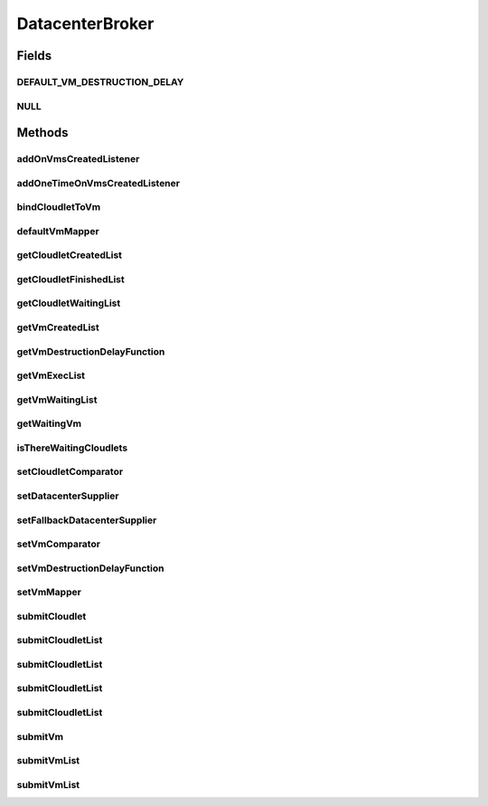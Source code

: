 .. java:import:: java.util Comparator

.. java:import:: java.util List

.. java:import:: java.util Set

.. java:import:: java.util.function Function

.. java:import:: java.util.function Supplier

.. java:import:: org.cloudbus.cloudsim.cloudlets Cloudlet

.. java:import:: org.cloudbus.cloudsim.datacenters Datacenter

.. java:import:: org.cloudbus.cloudsim.vms Vm

.. java:import:: org.cloudbus.cloudsim.core SimEntity

.. java:import:: org.cloudsimplus.listeners DatacenterBrokerEventInfo

.. java:import:: org.cloudsimplus.listeners EventListener

DatacenterBroker
================

.. java:package:: org.cloudbus.cloudsim.brokers
   :noindex:

.. java:type:: public interface DatacenterBroker extends SimEntity

   Represents a broker acting on behalf of a cloud customer. It hides VM management such as vm creation, submission of cloudlets to VMs and destruction of VMs.

   A broker implements the policies for selecting a VM to run a Cloudlet and a Datacenter to run the submitted VMs.

   :author: Rodrigo N. Calheiros, Anton Beloglazov, Manoel Campos da Silva Filho

Fields
------
DEFAULT_VM_DESTRUCTION_DELAY
^^^^^^^^^^^^^^^^^^^^^^^^^^^^

.. java:field::  double DEFAULT_VM_DESTRUCTION_DELAY
   :outertype: DatacenterBroker

   A default delay value to indicate that \ **no**\  VM should be immediately destroyed after it becoming idle.

   This is used as the default value returned by the \ :java:ref:`getVmDestructionDelayFunction()`\  if a \ :java:ref:`Function`\  is not set.

   **See also:** :java:ref:`.setVmDestructionDelayFunction(Function)`

NULL
^^^^

.. java:field::  DatacenterBroker NULL
   :outertype: DatacenterBroker

   An attribute that implements the Null Object Design Pattern for \ :java:ref:`DatacenterBroker`\  objects.

Methods
-------
addOnVmsCreatedListener
^^^^^^^^^^^^^^^^^^^^^^^

.. java:method::  DatacenterBroker addOnVmsCreatedListener(EventListener<DatacenterBrokerEventInfo> listener)
   :outertype: DatacenterBroker

   Adds an \ :java:ref:`EventListener`\  that will be notified every time VMs in the waiting list are all created.

   Events are fired according to the following conditions:

   ..

   * if all VMs are submitted before the simulation start and all those VMs are created after starting, then the event will be fired just once, during all simulation execution, for every registered Listener;
   * if all VMs submitted at a given time cannot be created due to lack of suitable Hosts, the event will not be fired for that submission;
   * if new VMs are submitted during simulation execution, the event may be fired multiple times. For instance, consider new VMs are submitted during simulation execution at times 10 and 20. If for every submission time, all VMs could be created, then every Listener will be notified 2 times (one for VMs submitted at time 10 and other for those at time 20).

   :param listener: the Listener that will be notified

   **See also:** :java:ref:`.getVmWaitingList()`, :java:ref:`.addOneTimeOnVmsCreatedListener(EventListener)`

addOneTimeOnVmsCreatedListener
^^^^^^^^^^^^^^^^^^^^^^^^^^^^^^

.. java:method::  DatacenterBroker addOneTimeOnVmsCreatedListener(EventListener<DatacenterBrokerEventInfo> listener)
   :outertype: DatacenterBroker

   Adds an \ :java:ref:`EventListener`\  that will be notified \ **just once**\  when VMs in the waiting list are all created. After the first notification, the Listener is removed from the registered Listeners and no further notifications will be sent to that specific Listener.

   Even if VMs were submitted at different simulation times and all of them are created successfully (which means notifications are expected at different times), this Listener will be notified just when the first list of VMs is created and no subsequent notifications will be sent when other List of VMs is created.

   For instance, consider new VMs are submitted during simulation execution at times 10 and 20. If for every submission time, all VMs could be created, then this specific Listener is expected to be notified 2 times (one for VMs submitted at time 10 and other for those at time 20). However, after VMs submitted at time 10 are all created, the Listener is notified and unregistered, so that it will get no next notifications.

   :param listener: the Listener that will be notified

   **See also:** :java:ref:`.getVmWaitingList()`, :java:ref:`.addOnVmsCreatedListener(EventListener)`

bindCloudletToVm
^^^^^^^^^^^^^^^^

.. java:method::  boolean bindCloudletToVm(Cloudlet cloudlet, Vm vm)
   :outertype: DatacenterBroker

   Specifies that an already submitted cloudlet, which is in the \ :java:ref:`waiting list <getCloudletWaitingList()>`\ , must run in a specific virtual machine.

   :param cloudlet: the cloudlet to be bind to a given Vm
   :param vm: the vm to bind the Cloudlet to
   :return: true if the Cloudlet was found in the waiting list and was bind to the given Vm, false it the Cloudlet was not found in such a list (that may mean it wasn't submitted yet or was already created)

defaultVmMapper
^^^^^^^^^^^^^^^

.. java:method::  Vm defaultVmMapper(Cloudlet cloudlet)
   :outertype: DatacenterBroker

   Defines the default policy used to select a Vm to host a Cloudlet that is waiting to be created. It applies a Round-Robin policy to cyclically select the next Vm from the list of waiting VMs.

   :param cloudlet: the cloudlet that needs a VM to be placed into
   :return: the selected Vm for the cloudlet or \ :java:ref:`Vm.NULL`\  if no suitable VM was found

getCloudletCreatedList
^^^^^^^^^^^^^^^^^^^^^^

.. java:method::  Set<Cloudlet> getCloudletCreatedList()
   :outertype: DatacenterBroker

   Gets a \ **read-only**\  list of cloudlets created inside some Vm.

   :return: the list of created Cloudlets

getCloudletFinishedList
^^^^^^^^^^^^^^^^^^^^^^^

.. java:method::  <T extends Cloudlet> List<T> getCloudletFinishedList()
   :outertype: DatacenterBroker

   Gets a \ **copy**\  of the list of cloudlets that have finished executing, to avoid the original list to be changed.

   :param <T>: the class of Cloudlets inside the list
   :return: the list of finished cloudlets

getCloudletWaitingList
^^^^^^^^^^^^^^^^^^^^^^

.. java:method::  <T extends Cloudlet> List<T> getCloudletWaitingList()
   :outertype: DatacenterBroker

   Gets the list of cloudlets submitted to the broker that are waiting to be created inside some Vm yet.

   :param <T>: the class of Cloudlets inside the list
   :return: the cloudlet waiting list

getVmCreatedList
^^^^^^^^^^^^^^^^

.. java:method::  <T extends Vm> List<T> getVmCreatedList()
   :outertype: DatacenterBroker

   Gets the list of all VMs created so far, independently if they are running yet or were already destroyed. This can be used at the end of the simulation to know which VMs have executed.

   :param <T>: the class of VMs inside the list
   :return: the list of created VMs

   **See also:** :java:ref:`.getVmExecList()`

getVmDestructionDelayFunction
^^^^^^^^^^^^^^^^^^^^^^^^^^^^^

.. java:method::  Function<Vm, Double> getVmDestructionDelayFunction()
   :outertype: DatacenterBroker

   Gets a \ :java:ref:`Function`\  which defines when an idle VM should be destroyed. The Function receives a \ :java:ref:`Vm`\  and returns the delay to wait (in seconds), after the VM becomes idle, to destroy it.

   **See also:** :java:ref:`.DEFAULT_VM_DESTRUCTION_DELAY`, :java:ref:`Vm.getIdleInterval()`

getVmExecList
^^^^^^^^^^^^^

.. java:method::  <T extends Vm> List<T> getVmExecList()
   :outertype: DatacenterBroker

   Gets the list of VMs in execution, if they are running Cloudlets or not. These VMs can receive new submitted Cloudlets.

   :param <T>: the class of VMs inside the list
   :return: the list of running VMs

   **See also:** :java:ref:`.getVmCreatedList()`

getVmWaitingList
^^^^^^^^^^^^^^^^

.. java:method::  <T extends Vm> List<T> getVmWaitingList()
   :outertype: DatacenterBroker

   Gets a List of VMs submitted to the broker that are waiting to be created inside some Datacenter yet.

   :param <T>: the class of VMs inside the list
   :return: the list of waiting VMs

getWaitingVm
^^^^^^^^^^^^

.. java:method::  Vm getWaitingVm(int index)
   :outertype: DatacenterBroker

isThereWaitingCloudlets
^^^^^^^^^^^^^^^^^^^^^^^

.. java:method::  boolean isThereWaitingCloudlets()
   :outertype: DatacenterBroker

   Indicates if there are more cloudlets waiting to be executed yet.

   :return: true if there are waiting cloudlets, false otherwise

setCloudletComparator
^^^^^^^^^^^^^^^^^^^^^

.. java:method::  void setCloudletComparator(Comparator<Cloudlet> comparator)
   :outertype: DatacenterBroker

   Sets a \ :java:ref:`Comparator`\  that will be used to sort every list of submitted Cloudlets before mapping each Cloudlet to a Vm. After sorting, the Cloudlet mapping will follow the order of the sorted Cloudlet list.

   :param comparator: the Cloudlet Comparator to set

setDatacenterSupplier
^^^^^^^^^^^^^^^^^^^^^

.. java:method::  void setDatacenterSupplier(Supplier<Datacenter> datacenterSupplier)
   :outertype: DatacenterBroker

   Sets the \ :java:ref:`Supplier`\  that selects and returns a Datacenter to place submitted VMs.

   The supplier defines the policy to select a Datacenter to host a VM that is waiting to be created.

   :param datacenterSupplier: the datacenterSupplier to set

setFallbackDatacenterSupplier
^^^^^^^^^^^^^^^^^^^^^^^^^^^^^

.. java:method::  void setFallbackDatacenterSupplier(Supplier<Datacenter> fallbackDatacenterSupplier)
   :outertype: DatacenterBroker

   Sets the \ :java:ref:`Supplier`\  that selects and returns a fallback Datacenter to place submitted VMs when the Datacenter selected by the \ :java:ref:`Datacenter Supplier <setDatacenterSupplier(java.util.function.Supplier)>`\  failed to create all requested VMs.

   The supplier defines the policy to select a Datacenter to host a VM when all VM creation requests were received but not all VMs could be created. In this case, a different Datacenter has to be selected to request the creation of the remaining VMs in the waiting list.

   :param fallbackDatacenterSupplier: the fallbackDatacenterSupplier to set

setVmComparator
^^^^^^^^^^^^^^^

.. java:method::  void setVmComparator(Comparator<Vm> comparator)
   :outertype: DatacenterBroker

   Sets a \ :java:ref:`Comparator`\  that will be used to sort every list of submitted VMs before requesting the creation of such VMs in some Datacenter. After sorting, the VM creation requests will be sent in the order of the sorted VM list.

   :param comparator: the VM Comparator to set

setVmDestructionDelayFunction
^^^^^^^^^^^^^^^^^^^^^^^^^^^^^

.. java:method::  DatacenterBroker setVmDestructionDelayFunction(Function<Vm, Double> function)
   :outertype: DatacenterBroker

   Sets a \ :java:ref:`Function`\  to define when an idle VM should be destroyed. The Function receives a \ :java:ref:`Vm`\  and returns the delay to wait (in seconds), after the VM becomes idle, to destroy it.

   :param function: the \ :java:ref:`Function`\  to set (if null is given, it sets the default Function)

   **See also:** :java:ref:`.DEFAULT_VM_DESTRUCTION_DELAY`, :java:ref:`Vm.getIdleInterval()`

setVmMapper
^^^^^^^^^^^

.. java:method::  void setVmMapper(Function<Cloudlet, Vm> vmMapper)
   :outertype: DatacenterBroker

   Sets a \ :java:ref:`Function`\  that maps a given Cloudlet to a Vm. It defines the policy used to select a Vm to host a Cloudlet that is waiting to be created.

   :param vmMapper: the Vm mapper Function to set. Such a Function must receive a Cloudlet and return the Vm where it will be placed into. If the Function is unable to find a VM for a Cloudlet, it should return \ :java:ref:`Vm.NULL`\ .

submitCloudlet
^^^^^^^^^^^^^^

.. java:method::  void submitCloudlet(Cloudlet cloudlet)
   :outertype: DatacenterBroker

   Submits a single \ :java:ref:`Cloudlet`\  to the broker.

   :param cloudlet: the Cloudlet to be submitted

submitCloudletList
^^^^^^^^^^^^^^^^^^

.. java:method::  void submitCloudletList(List<? extends Cloudlet> list)
   :outertype: DatacenterBroker

   Sends a list of cloudlets to the broker so that it requests their creation inside some VM, following the submission delay specified in each cloudlet (if any). All cloudlets will be added to the \ :java:ref:`getCloudletWaitingList()`\ .

   :param list: the list of Cloudlets to request the creation

   **See also:** :java:ref:`.submitCloudletList(java.util.List,double)`

submitCloudletList
^^^^^^^^^^^^^^^^^^

.. java:method::  void submitCloudletList(List<? extends Cloudlet> list, double submissionDelay)
   :outertype: DatacenterBroker

   Sends a list of cloudlets to the broker so that it requests their creation inside some VM just after a given delay. Just the Cloudlets that don't have a delay already assigned will have its submission delay changed. All cloudlets will be added to the \ :java:ref:`getCloudletWaitingList()`\ , setting their submission delay to the specified value.

   :param list: the list of Cloudlets to request the creation
   :param submissionDelay: the delay the broker has to include when requesting the creation of Cloudlets

   **See also:** :java:ref:`.submitCloudletList(java.util.List)`, :java:ref:`Cloudlet.getSubmissionDelay()`

submitCloudletList
^^^^^^^^^^^^^^^^^^

.. java:method::  void submitCloudletList(List<? extends Cloudlet> list, Vm vm)
   :outertype: DatacenterBroker

   Sends a list of cloudlets to the broker so that it requests their creation inside a specific VM, following the submission delay specified in each cloudlet (if any). All cloudlets will be added to the \ :java:ref:`getCloudletWaitingList()`\ .

   :param list: the list of Cloudlets to request the creation
   :param vm: the VM to which all Cloudlets will be bound to

   **See also:** :java:ref:`.submitCloudletList(java.util.List,double)`

submitCloudletList
^^^^^^^^^^^^^^^^^^

.. java:method::  void submitCloudletList(List<? extends Cloudlet> list, Vm vm, double submissionDelay)
   :outertype: DatacenterBroker

   Sends a list of cloudlets to the broker so that it requests their creation inside a specific VM just after a given delay. Just the Cloudlets that don't have a delay already assigned will have its submission delay changed. All cloudlets will be added to the \ :java:ref:`getCloudletWaitingList()`\ , setting their submission delay to the specified value.

   :param list: the list of Cloudlets to request the creation
   :param vm: the VM to which all Cloudlets will be bound to
   :param submissionDelay: the delay the broker has to include when requesting the creation of Cloudlets

   **See also:** :java:ref:`.submitCloudletList(java.util.List)`, :java:ref:`Cloudlet.getSubmissionDelay()`

submitVm
^^^^^^^^

.. java:method::  void submitVm(Vm vm)
   :outertype: DatacenterBroker

   Submits a single \ :java:ref:`Vm`\  to the broker.

   :param vm: the Vm to be submitted

submitVmList
^^^^^^^^^^^^

.. java:method::  void submitVmList(List<? extends Vm> list)
   :outertype: DatacenterBroker

   Sends to the broker a list with VMs that their creation inside a Host will be requested to some \ :java:ref:`Datacenter`\ . The Datacenter that will be chosen to place a VM is determined by the \ :java:ref:`setDatacenterSupplier(Supplier)`\ .

   :param list: the list of VMs to request the creation

submitVmList
^^^^^^^^^^^^

.. java:method::  void submitVmList(List<? extends Vm> list, double submissionDelay)
   :outertype: DatacenterBroker

   Sends a list of VMs for the broker so that their creation inside some Host will be requested just after a given delay. Just the VMs that don't have a delay already assigned will have its submission delay changed. All VMs will be added to the \ :java:ref:`getVmWaitingList()`\ , setting their submission delay to the specified value.

   :param list: the list of VMs to request the creation
   :param submissionDelay: the delay the broker has to include when requesting the creation of VMs

   **See also:** :java:ref:`.submitVmList(java.util.List)`, :java:ref:`Vm.getSubmissionDelay()`

